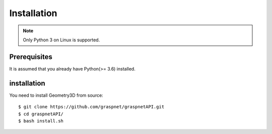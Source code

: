 Installation
============

.. note::
    
    Only Python 3 on Linux is supported.

Prerequisites
-------------

It is assumed that you already have Python(>= 3.6) installed.

installation
------------

You need to install Geometry3D from source::

    $ git clone https://github.com/graspnet/graspnetAPI.git
    $ cd graspnetAPI/
    $ bash install.sh
